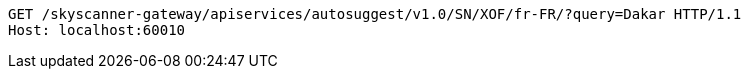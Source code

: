 [source,http,options="nowrap"]
----
GET /skyscanner-gateway/apiservices/autosuggest/v1.0/SN/XOF/fr-FR/?query=Dakar HTTP/1.1
Host: localhost:60010

----